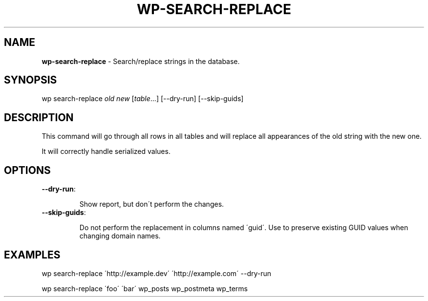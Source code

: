 .\" generated with Ronn/v0.7.3
.\" http://github.com/rtomayko/ronn/tree/0.7.3
.
.TH "WP\-SEARCH\-REPLACE" "1" "" "WP-CLI"
.
.SH "NAME"
\fBwp\-search\-replace\fR \- Search/replace strings in the database\.
.
.SH "SYNOPSIS"
wp search\-replace \fIold\fR \fInew\fR [\fItable\fR\.\.\.] [\-\-dry\-run] [\-\-skip\-guids]
.
.SH "DESCRIPTION"
This command will go through all rows in all tables and will replace all appearances of the old string with the new one\.
.
.P
It will correctly handle serialized values\.
.
.SH "OPTIONS"
.
.TP
\fB\-\-dry\-run\fR:
.
.IP
Show report, but don\'t perform the changes\.
.
.TP
\fB\-\-skip\-guids\fR:
.
.IP
Do not perform the replacement in columns named \'guid\'\. Use to preserve existing GUID values when changing domain names\.
.
.SH "EXAMPLES"
.
.nf

wp search\-replace \'http://example\.dev\' \'http://example\.com\' \-\-dry\-run

wp search\-replace \'foo\' \'bar\' wp_posts wp_postmeta wp_terms
.
.fi

